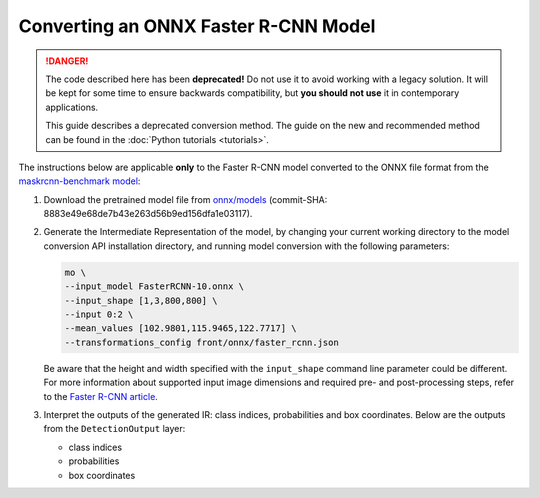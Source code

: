 .. {#openvino_docs_MO_DG_prepare_model_convert_model_onnx_specific_Convert_Faster_RCNN}

Converting an ONNX Faster R-CNN Model
=====================================


.. meta::
   :description: Learn how to convert a Faster R-CNN model 
                 from ONNX to the OpenVINO Intermediate Representation.

.. danger::

   The code described here has been **deprecated!** Do not use it to avoid working with a legacy solution. It will be kept for some time to ensure backwards compatibility, but **you should not use** it in contemporary applications.

   This guide describes a deprecated conversion method. The guide on the new and recommended method can be found in the :doc:`Python tutorials <tutorials>`.
   
The instructions below are applicable **only** to the Faster R-CNN model converted to the ONNX file format from the `maskrcnn-benchmark model <https://github.com/facebookresearch/maskrcnn-benchmark>`__:

1. Download the pretrained model file from `onnx/models <https://github.com/onnx/models/tree/master/vision/object_detection_segmentation/faster-rcnn>`__ (commit-SHA: 8883e49e68de7b43e263d56b9ed156dfa1e03117).

2. Generate the Intermediate Representation of the model, by changing your current working directory to the model conversion API installation directory, and running model conversion with the following parameters:

   .. code-block:: sh

      mo \
      --input_model FasterRCNN-10.onnx \
      --input_shape [1,3,800,800] \
      --input 0:2 \
      --mean_values [102.9801,115.9465,122.7717] \
      --transformations_config front/onnx/faster_rcnn.json


   Be aware that the height and width specified with the ``input_shape`` command line parameter could be different. For more information about supported input image dimensions    and required pre- and post-processing steps, refer to the `Faster R-CNN article <https://github.com/onnx/models/tree/master/vision/object_detection_segmentation/   faster-rcnn>`__.

3. Interpret the outputs of the generated IR: class indices, probabilities and box coordinates. Below are the outputs from the ``DetectionOutput`` layer:

   * class indices
   * probabilities
   * box coordinates

